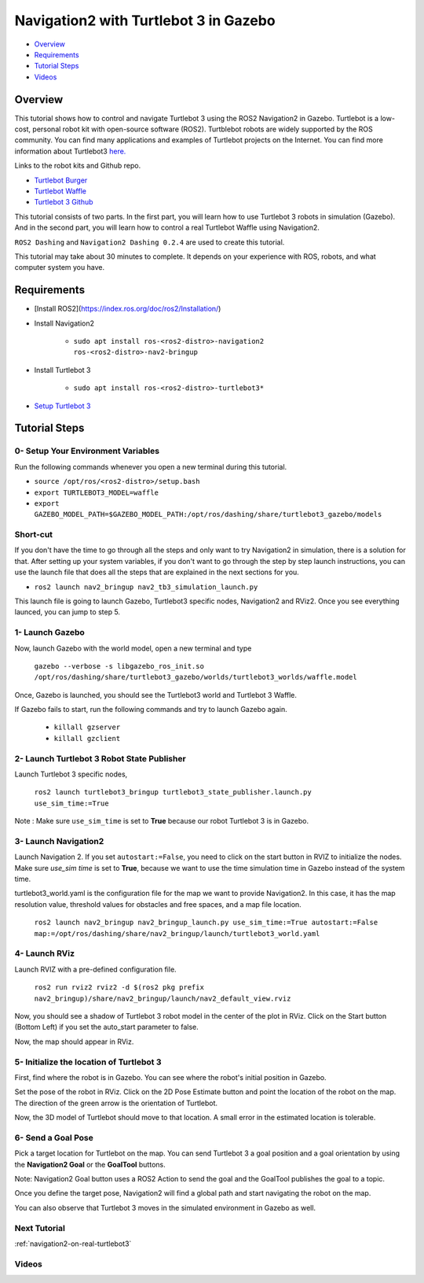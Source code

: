 .. _navigation2-with-turtlebot3-in-gazebo:

Navigation2 with Turtlebot 3 in Gazebo
**************************************

- `Overview`_
- `Requirements`_
- `Tutorial Steps`_
- `Videos`_

Overview
========

This tutorial shows how to control and navigate Turtlebot 3 using the ROS2 Navigation2 in Gazebo.
Turtlebot is a low-cost, personal robot kit with open-source software (ROS2).
Turtblebot robots are widely supported by the ROS community.
You can find many applications and examples of Turtlebot projects on the Internet.
You can find more information about Turtlebot3 `here. <https://www.turtlebot.com/>`_

Links to the robot kits and Github repo.

- `Turtlebot Burger <http://www.robotis.us/turtlebot-3-burger-us/>`_
- `Turtlebot Waffle <http://www.robotis.us/turtlebot-3-waffle-pi/>`_
- `Turtlebot 3 Github <https://github.com/ROBOTIS-GIT/turtlebot3>`_

This tutorial consists of two parts.
In the first part, you will learn how to use Turtlebot 3 robots in simulation (Gazebo).
And in the second part, you will learn how to control a real Turtlebot Waffle using Navigation2.

``ROS2 Dashing`` and ``Navigation2 Dashing 0.2.4`` are used to create this tutorial.

This tutorial may take about 30 minutes to complete. It depends on your experience with ROS, robots, and what computer system you have.

Requirements
============

- [Install ROS2](https://index.ros.org/doc/ros2/Installation/)

- Install Navigation2

    - ``sudo apt install ros-<ros2-distro>-navigation2 ros-<ros2-distro>-nav2-bringup``

- Install Turtlebot 3 

    - ``sudo apt install ros-<ros2-distro>-turtlebot3*``

- `Setup Turtlebot 3 <http://emanual.robotis.com/docs/en/platform/turtlebot3/ros2/#setup>`_

Tutorial Steps
==============

0- Setup Your Environment Variables
-----------------------------------

Run the following commands whenever you open a new terminal during this tutorial.

- ``source /opt/ros/<ros2-distro>/setup.bash``
- ``export TURTLEBOT3_MODEL=waffle``
- ``export GAZEBO_MODEL_PATH=$GAZEBO_MODEL_PATH:/opt/ros/dashing/share/turtlebot3_gazebo/models``

Short-cut
---------

If you don't have the time to go through all the steps and only want to try Navigation2 in simulation, there is a solution for that.
After setting up your system variables, if you don't want to go through the step by step launch instructions,
you can use the launch file that does all the steps that are explained in the next sections for you.

- ``ros2 launch nav2_bringup nav2_tb3_simulation_launch.py``

This launch file is going to launch Gazebo, Turtlebot3 specific nodes, Navigation2 and RViz2.
Once you see everything launced, you can jump to step 5.

1- Launch Gazebo
----------------

Now, launch Gazebo with the world model, open a new terminal and type

  ``gazebo --verbose -s libgazebo_ros_init.so /opt/ros/dashing/share/turtlebot3_gazebo/worlds/turtlebot3_worlds/waffle.model``

Once, Gazebo is launched, you should see the Turtlebot3 world and Turtlebot 3 Waffle.

If Gazebo fails to start, run the following commands and try to launch Gazebo again.

    - ``killall gzserver``
    - ``killall gzclient``

.. image:: images/Navigation2_with_Turtlebot3_in_Gazebo/gazebo_turlebot3.png
    :height: 720px
    :width: 1024px
    :alt: TB3 world and robot in Gazebo

2- Launch Turtlebot 3 Robot State Publisher
-------------------------------------------

Launch Turtlebot 3 specific nodes,

  ``ros2 launch turtlebot3_bringup turtlebot3_state_publisher.launch.py use_sim_time:=True``

Note : Make sure ``use_sim_time`` is set to **True** because our robot Turtlebot 3 is in Gazebo.

3- Launch Navigation2
---------------------

Launch Navigation 2. If you set ``autostart:=False``, you need to click on the start button in RVIZ to initialize the nodes. 
Make sure `use_sim time` is set to **True**, because we want to use the time simulation time in Gazebo instead of the system time.

turtlebot3_world.yaml is the configuration file for the map we want to provide Navigation2. 
In this case, it has the map resolution value, threshold values for obstacles and free spaces, and a map file location.

  ``ros2 launch nav2_bringup nav2_bringup_launch.py use_sim_time:=True autostart:=False map:=/opt/ros/dashing/share/nav2_bringup/launch/turtlebot3_world.yaml``

4-  Launch RViz
---------------

Launch RVIZ with a pre-defined configuration file.

  ``ros2 run rviz2 rviz2 -d $(ros2 pkg prefix nav2_bringup)/share/nav2_bringup/launch/nav2_default_view.rviz``

Now, you should see a shadow of Turtlebot 3 robot model in the center of the plot in RViz. 
Click on the Start button (Bottom Left) if you set the auto_start parameter to false.

.. image:: images/Navigation2_on_real_Turtlebot3/rviz_after_launch_view.png
    :height: 720px
    :width: 1024px
    :alt: Rviz after launch, auto_start = false

Now, the map should appear in RViz.

.. image:: images/Navigation2_with_Turtlebot3_in_Gazebo/rviz_initial_view.png
    :height: 720px
    :width: 1024px
    :alt: Turtlebot 3 map in RViz

5- Initialize the location of Turtlebot 3
-----------------------------------------

First, find where the robot is in Gazebo. You can see where the robot's initial position in Gazebo.

.. image:: images/Navigation2_with_Turtlebot3_in_Gazebo/gazebo_turlebot3.png
    :height: 720px
    :width: 1024px
    :alt: Turtlebot 3 world and robot in Gazebo

Set the pose of the robot in RViz. Click on the 2D Pose Estimate button and point the location of the robot on the map.
The direction of the green arrow is the orientation of Turtlebot.

.. image:: images/Navigation2_with_Turtlebot3_in_Gazebo/rviz_set_initial_pose.png
    :height: 720px
    :width: 1024px
    :alt: Set initial pose in RViz

Now, the 3D model of Turtlebot should move to that location.
A small error in the estimated location is tolerable.

6-  Send a Goal Pose
--------------------

Pick a target location for Turtlebot on the map. 
You can send Turtlebot 3 a goal position and a goal orientation by using the **Navigation2 Goal** or the **GoalTool** buttons.

Note: Navigation2 Goal button uses a ROS2 Action to send the goal and the GoalTool publishes the goal to a topic.

.. image:: images/Navigation2_with_Turtlebot3_in_Gazebo/rviz_send_goal_pose.png
    :height: 720px
    :width: 1024px
    :alt: Send goal pose in RViz

Once you define the target pose,  Navigation2 will find a global path and start navigating the robot on the map.

.. image:: images/Navigation2_with_Turtlebot3_in_Gazebo/rviz_robot_navigating.png
    :height: 720px
    :width: 1024px
    :alt: Turtlebot 3 navigating on a map in RViz

You can also observe that Turtlebot 3 moves in the simulated environment in Gazebo as well.

.. image:: images/Navigation2_with_Turtlebot3_in_Gazebo/gazebo_robot_reached_goal.png
    :height: 720px
    :width: 1024px
    :alt: Turtlebot 3 navigating in Gazebo

Next Tutorial
-------------

:ref:`navigation2-on-real-turtlebot3`

Videos
------

.. image:: images/Navigation2_with_Turtlebot3_in_Gazebo/navigation_with_recovery_behaviours.gif
    :height: 480px
    :width: 640px
    :alt: Navigation2 with Turtlebot 3 Demo
